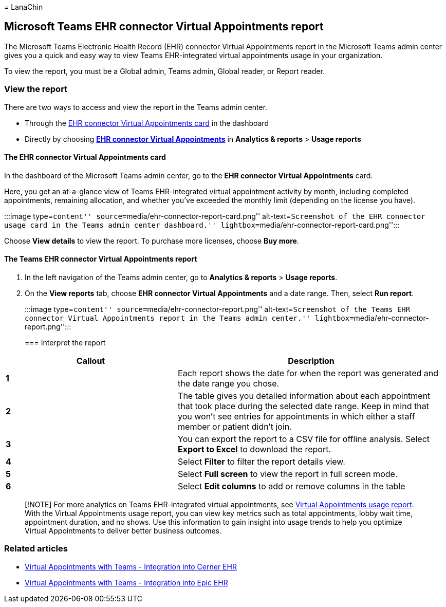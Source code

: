 = 
LanaChin

== Microsoft Teams EHR connector Virtual Appointments report

The Microsoft Teams Electronic Health Record (EHR) connector Virtual
Appointments report in the Microsoft Teams admin center gives you a
quick and easy way to view Teams EHR-integrated virtual appointments
usage in your organization.

To view the report, you must be a Global admin, Teams admin, Global
reader, or Report reader.

=== View the report

There are two ways to access and view the report in the Teams admin
center.

* Through the link:#the-ehr-connector-virtual-appointments-card[EHR
connector Virtual Appointments card] in the dashboard
* Directly by choosing
link:#the-teams-ehr-connector-virtual-appointments-report[*EHR connector
Virtual Appointments*] in *Analytics & reports* > *Usage reports*

==== The EHR connector Virtual Appointments card

In the dashboard of the Microsoft Teams admin center, go to the *EHR
connector Virtual Appointments* card.

Here, you get an at-a-glance view of Teams EHR-integrated virtual
appointment activity by month, including completed appointments,
remaining allocation, and whether you’ve exceeded the monthly limit
(depending on the license you have).

:::image type=``content'' source=``media/ehr-connector-report-card.png''
alt-text=``Screenshot of the EHR connector usage card in the Teams admin
center dashboard.'' lightbox=``media/ehr-connector-report-card.png'':::

Choose *View details* to view the report. To purchase more licenses,
choose *Buy more*.

==== The Teams EHR connector Virtual Appointments report

[arabic]
. In the left navigation of the Teams admin center, go to *Analytics &
reports* > *Usage reports*.
. On the *View reports* tab, choose *EHR connector Virtual Appointments*
and a date range. Then, select *Run report*.
+
:::image type=``content'' source=``media/ehr-connector-report.png''
alt-text=``Screenshot of the Teams EHR connector Virtual Appointments
report in the Teams admin center.''
lightbox=``media/ehr-connector-report.png'':::

=== Interpret the report

[width="100%",cols="39%,61%",options="header",]
|===
|Callout |Description
|*1* |Each report shows the date for when the report was generated and
the date range you chose.

|*2* |The table gives you detailed information about each appointment
that took place during the selected date range. Keep in mind that you
won’t see entries for appointments in which either a staff member or
patient didn’t join.

|*3* |You can export the report to a CSV file for offline analysis.
Select *Export to Excel* to download the report.

|*4* |Select *Filter* to filter the report details view.

|*5* |Select *Full screen* to view the report in full screen mode.

|*6* |Select *Edit columns* to add or remove columns in the table
|===

____
[!NOTE] For more analytics on Teams EHR-integrated virtual appointments,
see link:virtual-appointments-usage-report.md[Virtual Appointments usage
report]. With the Virtual Appointments usage report, you can view key
metrics such as total appointments, lobby wait time, appointment
duration, and no shows. Use this information to gain insight into usage
trends to help you optimize Virtual Appointments to deliver better
business outcomes.
____

=== Related articles

* link:ehr-admin-cerner.md[Virtual Appointments with Teams - Integration
into Cerner EHR]
* link:ehr-admin-epic.md[Virtual Appointments with Teams - Integration
into Epic EHR]
